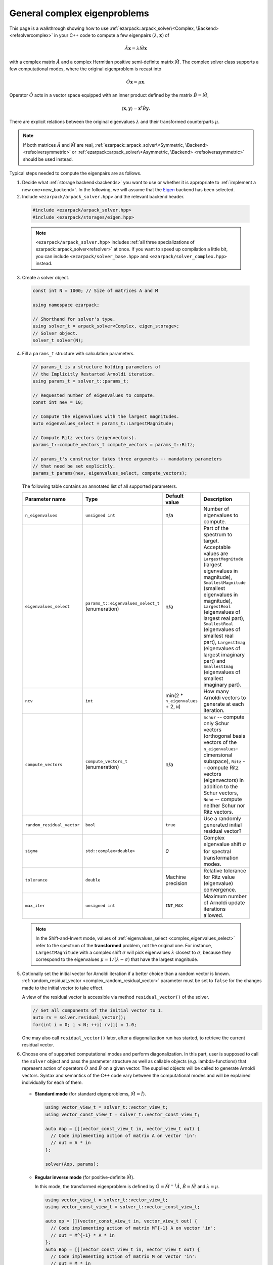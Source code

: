 .. _complex:

General complex eigenproblems
=============================

This page is a walkthrough showing how to use
:ref:`ezarpack::arpack_solver\<Complex, \Backend> <refsolvercomplex>` in
your C++ code to compute a few eigenpairs :math:`(\lambda,\mathbf{x})` of

.. math::

  \hat A  \mathbf{x} = \lambda \hat M \mathbf{x}

with a complex matrix :math:`\hat A` and a complex Hermitian positive
semi-definite matrix :math:`\hat M`. The complex solver class supports a few
computational modes, where the original eigenproblem is recast into

.. math::

  \hat O \mathbf{x} = \mu \mathbf{x}.

Operator :math:`\hat O` acts in a vector space equipped with an inner product
defined by the matrix :math:`\hat B = \hat M`,

.. math::

  \langle \mathbf{x}, \mathbf{y} \rangle = \mathbf{x}^\dagger \hat B \mathbf{y}.

There are explicit relations between the original eigenvalues :math:`\lambda`
and their transformed counterparts :math:`\mu`.

.. note::

  If both matrices :math:`\hat A` and :math:`\hat M` are real,
  :ref:`ezarpack::arpack_solver\<Symmetric, \Backend> <refsolversymmetric>` or
  :ref:`ezarpack::arpack_solver\<Asymmetric, \Backend> <refsolverasymmetric>`
  should be used instead.

Typical steps needed to compute the eigenpairs are as follows.

1. Decide what :ref:`storage backend<backends>` you want to use or whether it is
   appropriate to :ref:`implement a new one<new_backend>`. In the following, we
   will assume that the `Eigen <http://eigen.tuxfamily.org>`_ backend has been
   selected.

2. Include ``<ezarpack/arpack_solver.hpp>`` and the relevant backend header.

  .. code::

    #include <ezarpack/arpack_solver.hpp>
    #include <ezarpack/storages/eigen.hpp>

  .. note::

    ``<ezarpack/arpack_solver.hpp>`` includes
    :ref:`all three specializations of ezarpack::arpack_solver<refsolver>`
    at once. If you want to speed up compilation a little bit, you can
    include ``<ezarpack/solver_base.hpp>`` and
    ``<ezarpack/solver_complex.hpp>`` instead.

3. Create a solver object.

  .. code:: cpp

    const int N = 1000; // Size of matrices A and M

    using namespace ezarpack;

    // Shorthand for solver's type.
    using solver_t = arpack_solver<Complex, eigen_storage>;
    // Solver object.
    solver_t solver(N);

4. Fill a ``params_t`` structure with calculation parameters.

  .. code:: cpp

    // params_t is a structure holding parameters of
    // the Implicitly Restarted Arnoldi iteration.
    using params_t = solver_t::params_t;

    // Requested number of eigenvalues to compute.
    const int nev = 10;

    // Compute the eigenvalues with the largest magnitudes.
    auto eigenvalues_select = params_t::LargestMagnitude;

    // Compute Ritz vectors (eigenvectors).
    params_t::compute_vectors_t compute_vectors = params_t::Ritz;

    // params_t's constructor takes three arguments -- mandatory parameters
    // that need be set explicitly.
    params_t params(nev, eigenvalues_select, compute_vectors);

  The following table contains an annotated list of all supported parameters.

  .. _params:

  .. list-table::
    :header-rows: 1
    :align: left
    :widths: auto

    * - Parameter name
      - Type
      - Default value
      - Description

        .. _complex_n_eigenvalues:
    * - ``n_eigenvalues``
      - ``unsigned int``
      - n/a
      - Number of eigenvalues to compute.

        .. _complex_eigenvalues_select:
    * - ``eigenvalues_select``
      - ``params_t::eigenvalues_select_t`` (enumeration)
      - n/a
      - Part of the spectrum to target. Acceptable values are
        ``LargestMagnitude`` (largest eigenvalues in magnitude),
        ``SmallestMagnitude`` (smallest eigenvalues in magnitude),
        ``LargestReal`` (eigenvalues of largest real part),
        ``SmallestReal`` (eigenvalues of smallest real part),
        ``LargestImag`` (eigenvalues of largest imaginary part) and
        ``SmallestImag`` (eigenvalues of smallest imaginary part).

        .. _complex_ncv:
    * - ``ncv``
      - ``int``
      - min(2 * ``n_eigenvalues`` + 2, ``N``)
      - How many Arnoldi vectors to generate at each iteration.

        .. _complex_compute_vectors:
    * - ``compute_vectors``
      - ``compute_vectors_t`` (enumeration)
      - n/a
      - ``Schur`` -- compute only Schur vectors (orthogonal basis vectors of
        the ``n_eigenvalues``-dimensional subspace), ``Ritz`` -- compute Ritz
        vectors (eigenvectors) in addition to the Schur vectors, ``None`` --
        compute neither Schur nor Ritz vectors.

        .. _complex_random_residual_vector:
    * - ``random_residual_vector``
      - ``bool``
      - ``true``
      - Use a randomly generated initial residual vector?

        .. _complex_sigma:
    * - ``sigma``
      - ``std::complex<double>``
      - `0`
      - Complex eigenvalue shift :math:`\sigma` for spectral transformation
        modes.

        .. _complex_tolerance:
    * - ``tolerance``
      - ``double``
      - Machine precision
      - Relative tolerance for Ritz value (eigenvalue) convergence.

        .. _complex_max_iter:
    * - ``max_iter``
      - ``unsigned int``
      - ``INT_MAX``
      - Maximum number of Arnoldi update iterations allowed.

  .. note::

    In the Shift-and-Invert mode, values of
    :ref:`eigenvalues_select <complex_eigenvalues_select>` refer
    to the spectrum of the **transformed** problem, not the original one. For
    instance, ``LargestMagnitude`` with a complex shift :math:`\sigma`
    will pick eigenvalues :math:`\lambda` closest to
    :math:`\sigma`, because they correspond to the eigenvalues
    :math:`\mu = 1/(\lambda - \sigma)` that have the largest magnitude.

5. Optionally set the initial vector for Arnoldi iteration if a better choice
   than a random vector is known.
   :ref:`random_residual_vector <complex_random_residual_vector>` parameter must
   be set to ``false`` for the changes made to the initial vector
   to take effect.

   A view of the residual vector is accessible via method
   ``residual_vector()`` of the solver.

   .. code:: cpp

     // Set all components of the initial vector to 1.
     auto rv = solver.residual_vector();
     for(int i = 0; i < N; ++i) rv[i] = 1.0;

   One may also call ``residual_vector()`` later, after a diagonalization run
   has started, to retrieve the current residual vector.

6. Choose one of supported computational modes and perform diagonalization.
   In this part, user is supposed to call the ``solver`` object and pass the
   parameter structure as well as callable objects (*e.g.* lambda-functions)
   that represent action of operators :math:`\hat O` and :math:`\hat B` on
   a given vector. The supplied objects will be called to generate Arnoldi
   vectors. Syntax and semantics of the C++ code vary between
   the computational modes and will be explained individually for each of
   them.

     .. _complex_standard:

   - **Standard mode** (for standard eigenproblems, :math:`\hat M = \hat I`).

     .. code:: cpp

       using vector_view_t = solver_t::vector_view_t;
       using vector_const_view_t = solver_t::vector_const_view_t;

       auto Aop = [](vector_const_view_t in, vector_view_t out) {
         // Code implementing action of matrix A on vector 'in':
         // out = A * in
       };

       solver(Aop, params);

     .. _complex_Inverse:

   - **Regular inverse mode** (for positive-definite :math:`\hat M`).

     In this mode, the transformed eigenproblem is defined by
     :math:`\hat O = \hat M^{-1} \hat A`, :math:`\hat B = \hat M` and
     :math:`\lambda = \mu`.

     .. code:: cpp

       using vector_view_t = solver_t::vector_view_t;
       using vector_const_view_t = solver_t::vector_const_view_t;

       auto op = [](vector_const_view_t in, vector_view_t out) {
         // Code implementing action of matrix M^{-1} A on vector 'in':
         // out = M^{-1} * A * in
       };
       auto Bop = [](vector_const_view_t in, vector_view_t out) {
         // Code implementing action of matrix M on vector 'in':
         // out = M * in
       };

       solver(op, Bop, solver_t::Inverse, params);

     Inverting a sparse matrix :math:`\hat M` will likely make it dense, which
     is usually undesirable from the storage standpoint. A more practical
     solution is to compute the sparse LU or Cholesky factorization of
     :math:`\hat M` once (outside of the lambda-function's body), and write
     the lambda-function so that it computes ``out`` as the solution of
     the linear system ``M * out = A * in`` using the precomputed factorization.

     .. _complex_ShiftAndInvert:

   - **Shift-and-Invert mode**.

     In this mode, the transformed eigenproblem is defined by
     :math:`\hat O = (\hat A -\sigma \hat M)^{-1} \hat M`,
     :math:`\hat B = \hat M` and :math:`\lambda = 1/\mu + \sigma`.
     The complex spectral shift :math:`\sigma` must be set in the parameters
     structure, see the :ref:`list of parameters <complex_sigma>`.

     .. code:: cpp

       using vector_view_t = solver_t::vector_view_t;
       using vector_const_view_t = solver_t::vector_const_view_t;

       auto op = [](vector_view_t in, vector_view_t out) {
         // Code implementing action of matrix (A - sigma*M)^{-1} * M on 'in':
         // out = (A - sigma*M)^{-1} * M * in
       };
       auto Bop = [](vector_const_view_t in, vector_view_t out) {
         // Code implementing action of matrix M on vector 'in':
         // out = M * in
       };

       solver(op, Bop, solver_t::ShiftAndInvert, params);

     Inverting a sparse matrix :math:`\hat A - \sigma\hat M` will likely make it
     dense, which is usually undesirable from the storage standpoint. A more
     practical solution is to compute the sparse LU or Cholesky factorization of
     :math:`\hat A - \sigma\hat M` once (outside of the lambda-function's body),
     and write the lambda-function so that it (1) computes ``M * in`` and
     (2) computes ``out`` as the solution of the linear system
     ``(A - \sigma M) * out = M * in`` using the precomputed factorization.

   .. note::

     In most computational modes above, it is seemingly necessary to apply
     operator :math:`\hat B` to the same vector twice per generated Arnoldi
     vector, once in functor ``op`` and once in ``Bop``. It is actually possible
     to spare one of the applications. Calling ``solver.Bx_available()`` inside
     ``op`` will tell whether ``Bop`` has already been called at the current
     iteration, and ``solver.Bx_vector()`` will return a constant view of the
     application result :math:`\hat B \mathbf{x}`.

   The ``in`` and ``out`` views passed to the callable objects always expose one
   of three length-:math:`N` vectors stored inside the solver object. There is
   another, indirect way to access them.

   .. code:: cpp

     // Get index (0-2) of the current 'in' vector and request a view of it
     auto in_view = solver.workspace_vector(solver.in_vector_n());
     // Similar for the 'out' vector
     auto out_view = solver.workspace_vector(solver.out_vector_n());

   In advanced usage scenarios, the implicit restarting procedure can be
   customized via an extra argument of ``solver``'s call operator.
   See ':ref:`restarting`' for more details.

   .. code:: cpp

     auto shifts_f = [](solver_t::complex_vector_const_view_t ritz_values,
                        solver_t::complex_vector_const_view_t ritz_bounds,
                        solver_t::complex_vector_view_t shifts) {
                          // Compute shifts for the implicit restarting
                        };

     // Standard mode
     solver(op, params, shifts_f);
     // Other modes, e.g. Inverse
     solver(op, Bop, solver_t::Inverse, params, shifts_f);

   ``solver_t::operator()`` can throw two special exception types.

   - :ref:`ezarpack::maxiter_reached <maxiter_reached>` - Maximum number of
     implicitly restarted Arnoldi iterations has been reached.
   - :ref:`ezarpack::ncv_insufficient <ncv_insufficient>` - No shifts could be
     applied during a cycle of the Implicitly restarted Arnoldi iteration.
     Consider increasing the number of Arnoldi vectors generated at each
     iteration (:ref:`ncv <complex_ncv>` parameter).

   The rest of possible problems reported by ARPACK-NG result in generic
   `std::runtime_error <https://en.cppreference.com/w/cpp/error/runtime_error>`_
   exceptions.

   7. Request computed eigenvalues and eigenvectors. For the eigenvectors, the
   :ref:`compute_vectors <complex_compute_vectors>` parameter must be set to
   ``params_t::Ritz``.

   .. code:: cpp

     auto lambda = solver.eigenvalues();
     auto vecs = solver.eigenvectors();

   The eigenvectors are columns of the complex matrix view ``vecs``.
   If the diagonalization run has ended prematurely (for example, when
   the maximum number of iterations has been reached), then it is still
   possible to extract ``solver.nconv()`` converged eigenpairs.

8. Optionally request the Schur vectors, i.e. :math:`\hat B`-orthogonal basis
   vectors of the relevant vector subspace
   (:ref:`compute_vectors <complex_compute_vectors>` must be either
   ``params_t::Schur`` or ``params_t::Ritz``).

   .. code:: cpp

     auto basis = solver.schur_vectors();

   The basis vectors are ``solver.nconv()`` columns of the complex matrix
   view ``basis``.

9. Optionally request statistics about the completed run.

   .. code:: cpp

     // Print some computation statistics
     auto stats = solver.stats();

     std::cout << "Number of Arnoldi update iterations: " << stats.n_iter
               << std::endl;
     std::cout << "Total number of O*x operations: " << stats.n_op_x_operations
               << std::endl;
     std::cout << "Total number of B*x operations: " << stats.n_b_x_operations
               << std::endl;
     std::cout << "Total number of steps of re-orthogonalization: "
               << stats.n_reorth_steps << std::endl;
